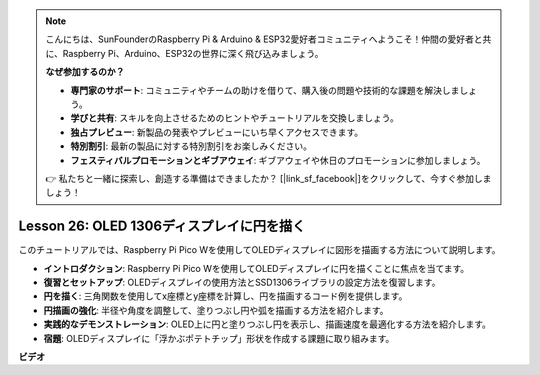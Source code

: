 .. note::

    こんにちは、SunFounderのRaspberry Pi & Arduino & ESP32愛好者コミュニティへようこそ！仲間の愛好者と共に、Raspberry Pi、Arduino、ESP32の世界に深く飛び込みましょう。

    **なぜ参加するのか？**

    - **専門家のサポート**: コミュニティやチームの助けを借りて、購入後の問題や技術的な課題を解決しましょう。
    - **学びと共有**: スキルを向上させるためのヒントやチュートリアルを交換しましょう。
    - **独占プレビュー**: 新製品の発表やプレビューにいち早くアクセスできます。
    - **特別割引**: 最新の製品に対する特別割引をお楽しみください。
    - **フェスティバルプロモーションとギブアウェイ**: ギブアウェイや休日のプロモーションに参加しましょう。

    👉 私たちと一緒に探索し、創造する準備はできましたか？ [|link_sf_facebook|]をクリックして、今すぐ参加しましょう！

Lesson 26: OLED 1306ディスプレイに円を描く
=============================================================================

このチュートリアルでは、Raspberry Pi Pico Wを使用してOLEDディスプレイに図形を描画する方法について説明します。

* **イントロダクション**: Raspberry Pi Pico Wを使用してOLEDディスプレイに円を描くことに焦点を当てます。
* **復習とセットアップ**: OLEDディスプレイの使用方法とSSD1306ライブラリの設定方法を復習します。
* **円を描く**: 三角関数を使用してx座標とy座標を計算し、円を描画するコード例を提供します。
* **円描画の強化**: 半径や角度を調整して、塗りつぶし円や弧を描画する方法を紹介します。
* **実践的なデモンストレーション**: OLED上に円と塗りつぶし円を表示し、描画速度を最適化する方法を紹介します。
* **宿題**: OLEDディスプレイに「浮かぶポテトチップ」形状を作成する課題に取り組みます。




**ビデオ**

.. raw:: html

    <iframe width="700" height="500" src="https://www.youtube.com/embed/VgCcBm_Ms3E?si=J175coTlAdw2EMZ_" title="YouTube video player" frameborder="0" allow="accelerometer; autoplay; clipboard-write; encrypted-media; gyroscope; picture-in-picture; web-share" allowfullscreen></iframe>
